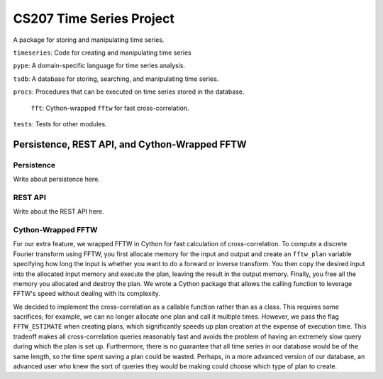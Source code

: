 =========================
CS207 Time Series Project
=========================
A package for storing and manipulating time series.

``timeseries``: Code for creating and manipulating time series

``pype``: A domain-specific language for time series analysis.

``tsdb``: A database for storing, searching, and manipulating time series.

``procs``: Procedures that can be executed on time series stored in the database.

    ``fft``: Cython-wrapped ``fftw`` for fast cross-correlation.

``tests``: Tests for other modules.

.. image:: https://travis-ci.org/mc-hammertimeseries/cs207project.svg?branch=master
   :target: https://travis-ci.org/mc-hammertimeseries/cs207project

.. image:: https://coveralls.io/repos/github/mc-hammertimeseries/cs207project/badge.svg?branch=master 
   :target: https://coveralls.io/github/mc-hammertimeseries/cs207project?branch=master


Persistence, REST API, and Cython-Wrapped FFTW
----------------------------------------------

Persistence
===========
Write about persistence here.

REST API
========
Write about the REST API here.

Cython-Wrapped FFTW
===================
For our extra feature, we wrapped FFTW in Cython for fast calculation of cross-correlation. To compute a discrete Fourier transform using FFTW, you first allocate memory for the input and output and create an ``fftw_plan`` variable specifying how long the input is whether you want to do a forward or inverse transform. You then copy the desired input into the allocated input memory and execute the plan, leaving the result in the output memory. Finally, you free all the memory you allocated and destroy the plan. We wrote a Cython package that allows the calling function to leverage FFTW's speed without dealing with its complexity.

We decided to implement the cross-correlation as a callable function rather than as a class. This requires some sacrifices; for example, we can no longer allocate one plan and call it multiple times. However, we pass the flag ``FFTW_ESTIMATE`` when creating plans, which significantly speeds up plan creation at the expense of execution time. This tradeoff makes all cross-correlation queries reasonably fast and avoids the problem of having an extremely slow query during which the plan is set up. Furthermore, there is no guarantee that all time series in our database would be of the same length, so the time spent saving a plan could be wasted. Perhaps, in a more advanced version of our database, an advanced user who knew the sort of queries they would be making could choose which type of plan to create.